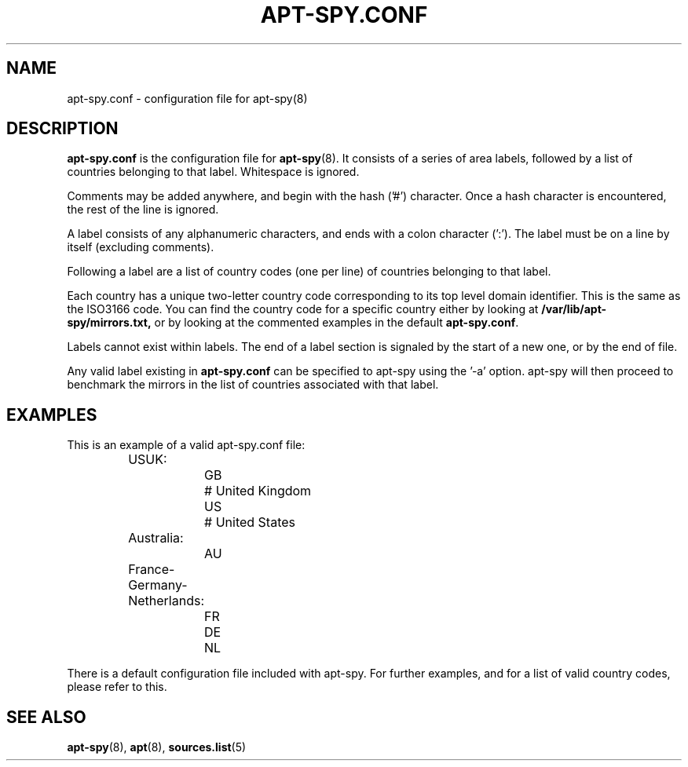 .\"                                      Hey, EMACS: -*- nroff -*-
.\" First parameter, NAME, should be all caps
.\" Second parameter, SECTION, should be 1-8, maybe w/ subsection
.\" other parameters are allowed: see man(7), man(1)
.TH APT-SPY.CONF 5 "20th May, 2003"
.\" Please adjust this date whenever revising the manpage.
.\"
.\" Some roff macros, for reference:
.\" .nh        disable hyphenation
.\" .hy        enable hyphenation
.\" .ad l      left justify
.\" .ad b      justify to both left and right margins
.\" .nf        disable filling
.\" .fi        enable filling
.\" .br        insert line break
.\" .sp <n>    insert n+1 empty lines
.\" for manpage-specific macros, see man(7)
.SH NAME
apt-spy.conf \- configuration file for apt-spy(8)
.SH DESCRIPTION
\fBapt-spy.conf\fP is the configuration file for \fBapt-spy\fP(8). 
It consists of a series of area labels, followed by a list of countries
belonging to that label. 
Whitespace is ignored.
.PP
Comments may be added anywhere, and begin with the hash ('#') character.
Once a hash character is encountered, the rest of the line is ignored.
.PP
A label consists of any alphanumeric characters, and ends with a colon
character (':'). 
The label must be on a line by itself (excluding comments).
.PP
Following a label are a list of country codes (one per line) of countries
belonging to that label.
.PP
Each country has a unique two-letter country code corresponding to its top
level domain identifier.
This is the same as the ISO3166 code.
You can find the country code for a specific country either by looking at
\fB/var/lib/apt-spy/mirrors.txt,\fP or by looking at the commented
examples in the default \fBapt-spy.conf\fP.
.PP
Labels cannot exist within labels.  
The end of a label section is signaled by the start of a new one, or by the
end of file.
.PP
Any valid label existing in \fBapt-spy.conf\fP can be specified to apt-spy using
the '\-a' option. 
apt-spy will then proceed to benchmark the mirrors in the list of countries
associated with that label.
.SH EXAMPLES
.TP
This is an example of a valid apt-spy.conf file:
.nf
	USUK:
		GB	# United Kingdom
		US	# United States

	Australia:
		AU

	France-Germany-Netherlands:
		FR
		DE
		NL
.fi
.PP
There is a default configuration file included with apt-spy. For further
examples, and for a list of valid country codes, please refer to this.

.SH SEE ALSO
.BR apt-spy "(8), " apt "(8), " sources.list "(5)"
